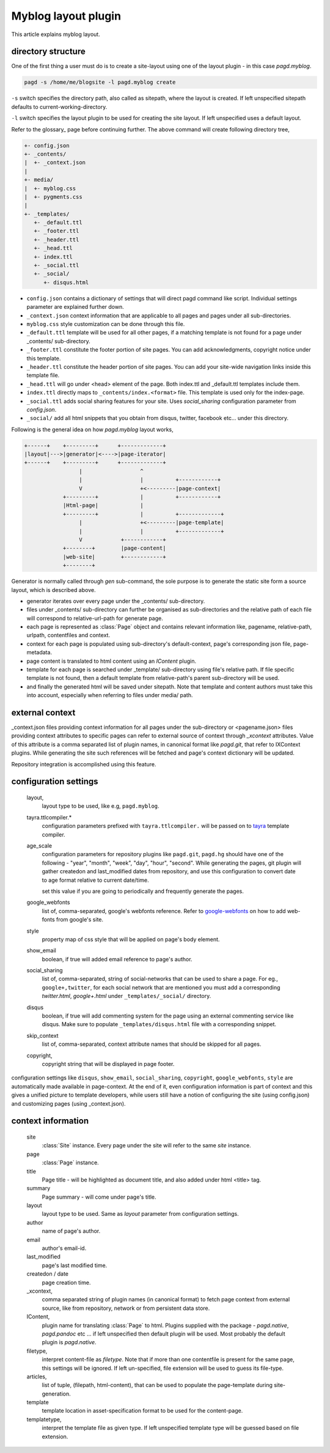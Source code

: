 Myblog layout plugin
===================

This article explains myblog layout.

directory structure
-------------------

One of the first thing a user must do is to create a site-layout using one of
the layout plugin - in this case `pagd.myblog`.

.. code-block:: bash

    pagd -s /home/me/blogsite -l pagd.myblog create

``-s`` switch specifies the directory path, also called as sitepath, where
the layout is created. If left unspecified sitepath defaults to
current-working-directory.

``-l`` switch specifies the layout plugin to be used for creating the site
layout. If left unspecified uses a default layout.

Refer to the glossary_ page before continuing further. The above command will
create following directory tree,

.. code-block:: text

    +- config.json
    +- _contents/
    |  +- _context.json
    |
    +- media/
    |  +- myblog.css
    |  +- pygments.css
    |
    +- _templates/
       +- _default.ttl
       +- _footer.ttl
       +- _header.ttl
       +- _head.ttl
       +- index.ttl
       +- _social.ttl
       +- _social/
          +- disqus.html


- ``config.json`` contains a dictionary of settings that will direct pagd
  command like script. Individual settings parameter are explained further
  down.

- ``_context.json`` context information that are applicable to all pages and
  pages under all sub-directories.

- ``myblog.css`` style customization can be done through this file.

- ``_default.ttl`` template will be used for all other pages, if a matching
  template is not found for a page under _contents/ sub-directory.

- ``_footer.ttl`` constitute the footer portion of site pages. You can add
  acknowledgments, copyright notice under this template.

- ``_header.ttl`` constitute the header portion of site pages. You can add your
  site-wide navigation links inside this template file.

- ``_head.ttl`` will go under <head> element of the page. Both index.ttl and
  _default.ttl templates include them.

- ``index.ttl`` directly maps to ``_contents/index.<format>`` file. This
  template is used only for the index-page.

- ``_social.ttl`` adds social sharing features for your site. Uses
  `social_sharing` configuration parameter from `config.json`.

- ``_social/`` add all html snippets that you obtain from disqus, twitter,
  facebook etc... under this directory.

Following is the general idea on how `pagd.myblog` layout works,

.. code-block:: text

       +------+    +---------+      +-------------+
       |layout|--->|generator|<---->|page-iterator| 
       +------+    +---------+      +-------------+
                        |                  ^
                        |                  |          +------------+
                        V                  +<---------|page-context|
                   +---------+             |          +------------+
                   |Html-page|             |       
                   +---------+             |          +-------------+
                        |                  +<---------|page-template|
                        |                  |          +-------------+
                        V            +------------+
                   +--------+        |page-content|
                   |web-site|        +------------+
                   +--------+      


Generator is normally called through `gen` sub-command, the sole purpose is to
generate the static site form a source layout, which is described above.

- generator iterates over every page under the _contents/ sub-directory.
- files under _contents/ sub-directory can further be organised as
  sub-directories and the relative path of each file will correspond to
  relative-url-path for generate page.
- each page is represented as :class:`Page` object and contains relevant
  information like, pagename, relative-path, urlpath, contentfiles and
  context.
- context for each page is populated using sub-directory's default-context,
  page's corresponding json file, page-metadata.
- page content is translated to html content using an `IContent` plugin.
- template for each page is searched under _template/ sub-directory using
  file's relative path. If file specific template is not found, then a default
  template from relative-path's parent sub-directory will be used.
- and finally the generated html will be saved under sitepath. Note that
  template and content authors must take this into account, especially when
  referring to files under media/ path.
  
external context
----------------

_context.json files providing context information for all pages under the
sub-directory or <pagename.json> files providing context attributes
to specific pages can refer to external source of context through `_xcontext`
attributes. Value of this attribute is a comma separated list of plugin names,
in canonical format like `pagd.git`, that refer to IXContext plugins. While
generating the site such references will be fetched and page's context
dictionary will be updated.

Repository integration is accomplished using this feature.

configuration settings
----------------------
  
  layout,
    layout type to be used, like e.g, ``pagd.myblog``.
  
  tayra.ttlcompiler.*
    configuration parameters prefixed with ``tayra.ttlcompiler.`` will be
    passed on to tayra_ template compiler.

  age_scale
    configuration parameters for repository plugins like ``pagd.git``,
    ``pagd.hg`` should have one of the following - "year", "month", "week",
    "day", "hour", "second". While generating the pages, git plugin will
    gather createdon and last_modified dates from repository, and use this
    configuration to convert date to age format relative to current date/time.

    set this value if you are going to periodically and frequently generate
    the pages.

  google_webfonts
    list of, comma-separated, google's webfonts reference. Refer to 
    google-webfonts_ on how to add web-fonts from google's site.
  
  style
    property map of css style that will be applied on page's body element.
  
  show_email
    boolean, if true will added email reference to page's author.
  
  social_sharing
    list of, comma-separated, string of social-networks that can be used to
    share a page. For eg., ``google+,twitter``, for each social network that are
    mentioned you must add a corresponding `twitter.html`, `google+.html`
    under ``_templates/_social/`` directory.
  
  disqus
    boolean, if true will add commenting system for the page using an external
    commenting service like disqus. Make sure to populate
    ``_templates/disqus.html`` file with a corresponding snippet.
  
  skip_context
    list of, comma-separated, context attribute names that should be skipped
    for all pages.

  copyright,
    copyright string that will be displayed in page footer.


configuration settings like ``disqus``, ``show_email``, ``social_sharing``,
``copyright``, ``google_webfonts``, ``style`` are automatically made available
in page-context. At the end of it, even configuration information is part of
context and this gives a unified picture to template developers, while users
still have a notion of configuring the site (using config.json) and
customizing pages (using _context.json).


context information
-------------------

  site
    :class:`Site` instance. Every page under the site will refer to the same
    `site` instance.

  page
    :class:`Page` instance.

  title
    Page title - will be highlighted as document title, and also added under
    html <title> tag.

  summary
    Page summary - will come under page's title.

  layout
    layout type to be used. Same as `layout` parameter from configuration
    settings.

  author
    name of page's author.

  email
    author's email-id.

  last_modified
    page's last modified time.

  createdon / date
    page creation time.

  _xcontext,
    comma separated string of plugin names (in canonical format) to fetch page
    context from external source, like from repository, network or from
    persistent data store.

  IContent,
    plugin name for translating :class:`Page` to html. Plugins supplied with
    the package - `pagd.native`, `pagd.pandoc` etc ... if left unspecified
    then default plugin will be used. Most probably the default plugin is
    `pagd.native`.

  filetype,
    interpret content-file as `filetype`. Note that if more than one contentfile
    is present for the same page, this settings will be ignored. If left
    un-specified, file extension will be used to guess its file-type.

  articles,
    list of tuple, (filepath, html-content), that can be used to populate the
    page-template during site-generation.

  template
    template location in asset-specification format to be used for the
    content-page.

  templatetype,
    interpret the template file as given type. If left unspecified template type
    will be guessed based on file extension.

.. _google-webfonts: http://www.google.com/fonts
.. _tayra: http://pythonhosted.org/tayra
